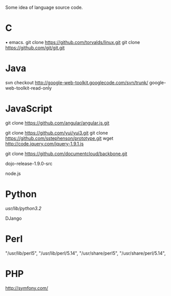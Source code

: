 # -*- coding: utf-8 -*-
# 2013-05-23

Some idea of language source code.

* C
• emacs.
git clone https://github.com/torvalds/linux.git
git clone https://github.com/git/git.git

* Java

svn checkout http://google-web-toolkit.googlecode.com/svn/trunk/ google-web-toolkit-read-only

* JavaScript

git clone https://github.com/angular/angular.js.git

git clone https://github.com/yui/yui3.git
git clone https://github.com/sstephenson/prototype.git
wget http://code.jquery.com/jquery-1.9.1.js

git clone https://github.com/documentcloud/backbone.git

dojo-release-1.9.0-src

node.js

* Python
/usr/lib/python3.2/

DJango

* Perl
     "/usr/lib/perl5",
     "/usr/lib/perl/5.14",
     "/usr/share/perl5",
     "/usr/share/perl/5.14",

* PHP

http://symfony.com/
